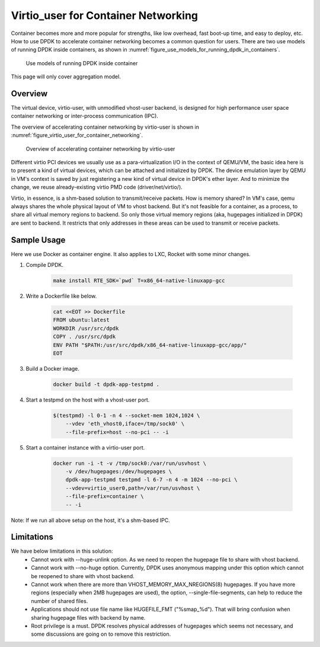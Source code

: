 ..  SPDX-License-Identifier: BSD-3-Clause
    Copyright(c) 2016 Intel Corporation.

.. _virtio_user_for_container_networking:

Virtio_user for Container Networking
====================================

Container becomes more and more popular for strengths, like low overhead, fast
boot-up time, and easy to deploy, etc. How to use DPDK to accelerate container
networking becomes a common question for users. There are two use models of
running DPDK inside containers, as shown in
:numref:`figure_use_models_for_running_dpdk_in_containers`.

.. _figure_use_models_for_running_dpdk_in_containers:

.. figure:: img/use_models_for_running_dpdk_in_containers.*

   Use models of running DPDK inside container

This page will only cover aggregation model.

Overview
--------

The virtual device, virtio-user, with unmodified vhost-user backend, is designed
for high performance user space container networking or inter-process
communication (IPC).

The overview of accelerating container networking by virtio-user is shown
in :numref:`figure_virtio_user_for_container_networking`.

.. _figure_virtio_user_for_container_networking:

.. figure:: img/virtio_user_for_container_networking.*

   Overview of accelerating container networking by virtio-user

Different virtio PCI devices we usually use as a para-virtualization I/O in the
context of QEMU/VM, the basic idea here is to present a kind of virtual devices,
which can be attached and initialized by DPDK. The device emulation layer by
QEMU in VM's context is saved by just registering a new kind of virtual device
in DPDK's ether layer. And to minimize the change, we reuse already-existing
virtio PMD code (driver/net/virtio/).

Virtio, in essence, is a shm-based solution to transmit/receive packets. How is
memory shared? In VM's case, qemu always shares the whole physical layout of VM
to vhost backend. But it's not feasible for a container, as a process, to share
all virtual memory regions to backend. So only those virtual memory regions
(aka, hugepages initialized in DPDK) are sent to backend. It restricts that only
addresses in these areas can be used to transmit or receive packets.

Sample Usage
------------

Here we use Docker as container engine. It also applies to LXC, Rocket with
some minor changes.

#. Compile DPDK.

    .. code-block:: console

        make install RTE_SDK=`pwd` T=x86_64-native-linuxapp-gcc

#. Write a Dockerfile like below.

    .. code-block:: console

	cat <<EOT >> Dockerfile
	FROM ubuntu:latest
	WORKDIR /usr/src/dpdk
	COPY . /usr/src/dpdk
	ENV PATH "$PATH:/usr/src/dpdk/x86_64-native-linuxapp-gcc/app/"
	EOT

#. Build a Docker image.

    .. code-block:: console

	docker build -t dpdk-app-testpmd .

#. Start a testpmd on the host with a vhost-user port.

    .. code-block:: console

        $(testpmd) -l 0-1 -n 4 --socket-mem 1024,1024 \
            --vdev 'eth_vhost0,iface=/tmp/sock0' \
            --file-prefix=host --no-pci -- -i

#. Start a container instance with a virtio-user port.

    .. code-block:: console

        docker run -i -t -v /tmp/sock0:/var/run/usvhost \
            -v /dev/hugepages:/dev/hugepages \
            dpdk-app-testpmd testpmd -l 6-7 -n 4 -m 1024 --no-pci \
            --vdev=virtio_user0,path=/var/run/usvhost \
            --file-prefix=container \
            -- -i

Note: If we run all above setup on the host, it's a shm-based IPC.

Limitations
-----------

We have below limitations in this solution:
 * Cannot work with --huge-unlink option. As we need to reopen the hugepage
   file to share with vhost backend.
 * Cannot work with --no-huge option. Currently, DPDK uses anonymous mapping
   under this option which cannot be reopened to share with vhost backend.
 * Cannot work when there are more than VHOST_MEMORY_MAX_NREGIONS(8) hugepages.
   If you have more regions (especially when 2MB hugepages are used), the option,
   --single-file-segments, can help to reduce the number of shared files.
 * Applications should not use file name like HUGEFILE_FMT ("%smap_%d"). That
   will bring confusion when sharing hugepage files with backend by name.
 * Root privilege is a must. DPDK resolves physical addresses of hugepages
   which seems not necessary, and some discussions are going on to remove this
   restriction.

